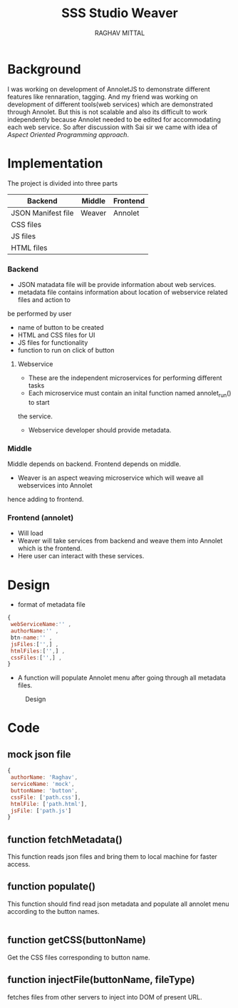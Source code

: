 #+AUTHOR: RAGHAV MITTAL
#+EMAIL: raghav.mittal@st.niituniversity.in
#+TITLE: SSS Studio Weaver

* Background
I was working on development of AnnoletJS to demonstrate different features like
rennaration, tagging. And my friend was working on development of 
different tools(web services) which are demonstrated through Annolet. But this
is not scalable and also its difficult to work independently because Annolet needed
to be edited for accommodating each web service. So after discussion
with Sai sir we came with idea of /Aspect Oriented Programming approach/.

* Implementation
The project is divided into three parts
| Backend            | Middle | Frontend |
|--------------------+--------+----------|
| JSON Manifest file | Weaver | Annolet  |
| CSS files          |        |          |
| JS files           |        |          |
| HTML files         |        |          |

*** Backend
+ JSON matadata file will be provide information about web services.
+ metadata file contains information about location of webservice related files and action to
be performed by user  
  + name of button to be created
  + HTML and CSS files for UI
  + JS files for functionality
  + function to run on click of button
**** Webservice
+ These are the independent microservices for performing different tasks
+ Each microservice must contain an inital function named annolet_run() to start
the service.
+ Webservice developer should provide metadata.

*** Middle
Middle depends on backend. Frontend depends on middle.
+ Weaver is an aspect weaving microservice which will weave all webservices into Annolet
hence adding to frontend.
*** Frontend (annolet)
+ Will load
+ Weaver will take services from backend and weave them into Annolet which is the frontend.
+ Here user can interact with these services.

* Design
+ format of metadata file
#+begin_src js
{
 webServiceName:'' ,
 authorName:'' ,
 btn-name:'' ,
 jsFiles:['',] ,
 htmlFiles:['',] ,
 cssFiles:['',] ,
}
#+end_src
+ A function will populate Annolet menu after going through all metadata files.

#+CAPTION: Design
#+NAME: fig:design.png
[[/home/raghav/vlead-16/weaver/design.png]]

* Code
** mock json file
#+NAME: mock JSON file
#+begin_src js :tangle webservices/mock.json
{
 authorName: 'Raghav',
 serviceName: 'mock',
 buttonName: 'button',
 cssFile: ['path.css'],
 htmlFile: ['path.html'],
 jsFile: ['path.js']
}
#+end_src
** function fetchMetadata()
This function reads json files and bring them to local machine for faster access.
** function populate()
This function should find read json metadata and populate all annolet menu according to the button names.
#+begin_src js

#+end_src
** function getCSS(buttonName)
Get the CSS files corresponding to button name.
** function injectFile(buttonName, fileType)
fetches files from other servers to inject into DOM of present URL.
